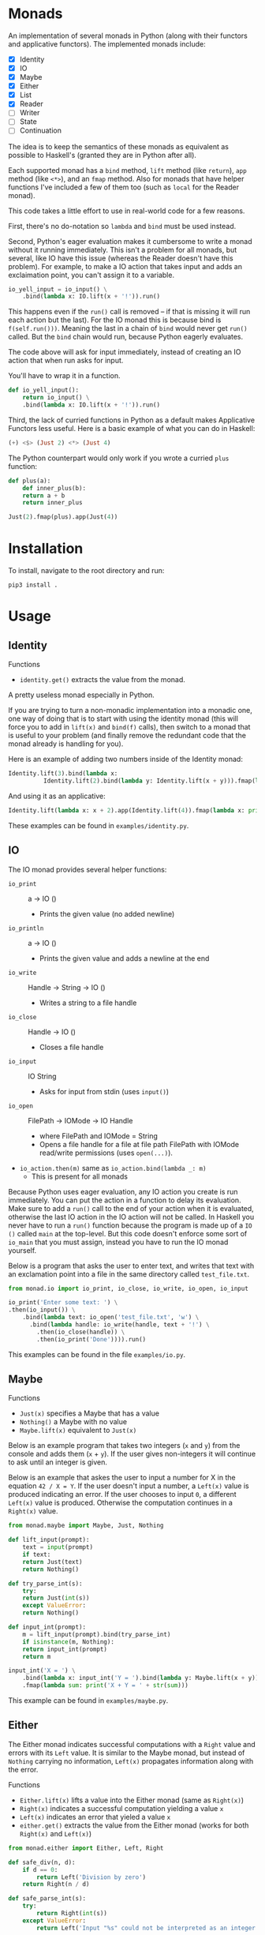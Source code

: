 * Monads
An implementation of several monads in Python (along with their functors and
applicative functors). The implemented monads include:

- [X] Identity
- [X] IO
- [X] Maybe
- [X] Either
- [X] List
- [X] Reader
- [ ] Writer
- [ ] State
- [ ] Continuation

The idea is to keep the semantics of these monads as equivalent as
possible to Haskell's (granted they are in Python after all).

Each supported monad has a ~bind~ method, ~lift~ method (like
~return~), ~app~ method (like ~<*>~), and an ~fmap~ method. Also for monads
that have helper functions I've included a few of them too (such as
~local~ for the Reader monad).

This code takes a little effort to use in real-world code for a few reasons.

First, there's no do-notation so ~lambda~  and
~bind~ must be used instead. 

Second, Python's eager evaluation makes it
cumbersome to write a monad without it running immediately. This isn't
a problem for all monads, but several, like IO have this issue
(whereas the Reader doesn't have this problem). For
example, to make a IO action that takes input and adds an exclaimation
point, you can't assign it to a variable.

#+BEGIN_SRC python
  io_yell_input = io_input() \
      .bind(lambda x: IO.lift(x + '!')).run()
#+END_SRC

This happens even if the ~run()~ call is removed -- if that is missing it will run
each action but the last). For the IO monad this is because bind is
~f(self.run()))~. Meaning the last in a chain of ~bind~ would never get
~run()~ called. But the ~bind~ chain would run, because Python eagerly evaluates.

The code above will ask for input immediately, instead of creating an
IO action that when run asks for input.

You'll have to wrap it in a function.

#+BEGIN_SRC python
  def io_yell_input():
      return io_input() \
	  .bind(lambda x: IO.lift(x + '!')).run()
#+END_SRC

Third, the lack of curried functions in Python as a
default makes Applicative Functors less useful. Here is a basic
example of what you can do in Haskell:

#+BEGIN_SRC haskell
(+) <$> (Just 2) <*> (Just 4)
#+END_SRC

The Python counterpart would only work if you wrote a curried ~plus~ function:

#+BEGIN_SRC python
  def plus(a):
      def inner_plus(b):
	  return a + b
      return inner_plus

  Just(2).fmap(plus).app(Just(4))
#+END_SRC

* Installation
To install, navigate to the root directory and run:
#+BEGIN_SRC shell
pip3 install .
#+END_SRC

* Usage
** Identity
Functions
- ~identity.get()~ extracts the value from the monad.

A pretty useless monad especially in Python.

If you are trying to turn a non-monadic implementation into a monadic
one, one way of doing that is to start with using the identity monad
(this will force you to add in ~lift(x)~ and ~bind(f)~ calls), then switch
to a monad that is useful to your problem (and finally remove the
redundant code that the monad already is handling for you).

Here is an example of adding two numbers inside of the Identity monad:
#+BEGIN_SRC python
  Identity.lift(3).bind(lambda x:
			Identity.lift(2).bind(lambda y: Identity.lift(x + y))).fmap(lambda x: print x)
#+END_SRC

And using it as an applicative:

#+BEGIN_SRC python
  Identity.lift(lambda x: x + 2).app(Identity.lift(4)).fmap(lambda x: print(x))
#+END_SRC
These examples can be found in ~examples/identity.py~.

** IO
The IO monad provides several helper functions:
- ~io_print~ :: a -> IO ()
  - Prints the given value (no added newline)
- ~io_println~ :: a -> IO ()
  - Prints the given value and adds a newline at the end
- ~io_write~ :: Handle -> String -> IO ()
  - Writes a string to a file handle
- ~io_close~ :: Handle -> IO ()
  - Closes a file handle
- ~io_input~ :: IO String
  - Asks for input from stdin (uses ~input()~)
- ~io_open~ :: FilePath -> IOMode -> IO Handle
  - where FilePath and IOMode = String
  - Opens a file handle for a file at file path FilePath with IOMode
    read/write permissions (uses ~open(...)~).
- ~io_action.then(m)~ same as ~io_action.bind(lambda _: m)~
  - This is present for all monads

Because Python uses eager evaluation, any IO action you create is run
immediately. You can put the action in a function to delay its
evaluation. Make sure to add a ~run()~ call to the end of your action
when it is evaluated, otherwise the last IO action in the IO action
will not be called. In Haskell you never have to run a ~run()~ function
because the program is made up of a ~IO ()~ called ~main~ at the
top-level. But this code doesn't enforce some sort of ~io_main~ that you
must assign, instead you have to run the IO monad yourself.

Below is a program that asks the user to enter text, and writes that
text with an exclamation point into a file in the same directory
called ~test_file.txt~.
#+BEGIN_SRC python
  from monad.io import io_print, io_close, io_write, io_open, io_input

  io_print('Enter some text: ') \
  .then(io_input()) \
      .bind(lambda text: io_open('test_file.txt', 'w') \
	    .bind(lambda handle: io_write(handle, text + '!') \
		  .then(io_close(handle)) \
		  .then(io_print('Done')))).run()
#+END_SRC
This examples can be found in the file ~examples/io.py~.

** Maybe
Functions
- ~Just(x)~ specifies a Maybe that has a value
- ~Nothing()~ a Maybe with no value
- ~Maybe.lift(x)~ equivalent to ~Just(x)~

Below is an example program that takes two integers (~x~ and ~y~) from the console
and adds them (~x~ + ~y~). If the user gives non-integers it will continue to ask
until an integer is given.

Below is an example that askes the user to input a number for X in the
equation ~42 / X = Y~. If the user doesn't input a number, a ~Left(x)~
value is produced indicating an error. If the user chooses to input ~0~,
a different ~Left(x)~ value is produced. Otherwise the computation
continues in a ~Right(x)~ value.

#+BEGIN_SRC python
  from monad.maybe import Maybe, Just, Nothing

  def lift_input(prompt):
      text = input(prompt)
      if text:
	  return Just(text)
      return Nothing()

  def try_parse_int(s):
      try:
	  return Just(int(s))
      except ValueError:
	  return Nothing()

  def input_int(prompt):
      m = lift_input(prompt).bind(try_parse_int)
      if isinstance(m, Nothing):
	  return input_int(prompt)
      return m

  input_int('X = ') \
      .bind(lambda x: input_int('Y = ').bind(lambda y: Maybe.lift(x + y))) \
      .fmap(lambda sum: print('X + Y = ' + str(sum)))
#+END_SRC
This example can be found in ~examples/maybe.py~.

** Either
The Either monad indicates successful computations with a ~Right~ value
and errors with its ~Left~ value. It is similar to the Maybe monad, but
instead of ~Nothing~ carrying no information, ~Left(x)~ propagates
information along with the error.

Functions
- ~Either.lift(x)~ lifts a value into the Either monad (same as
  ~Right(x)~)
- ~Right(x)~ indicates a successful computation yielding a value ~x~
- ~Left(x)~ indicates an error that yieled a value ~x~
- ~either.get()~ extracts the value from the Either monad (works for
  both ~Right(x)~ and ~Left(x)~)

#+BEGIN_SRC python
from monad.either import Either, Left, Right

def safe_div(n, d):
    if d == 0:
        return Left('Division by zero')
    return Right(n / d)

def safe_parse_int(s):
    try:
        return Right(int(s))
    except ValueError:
        return Left('Input "%s" could not be interpreted as an integer.' % s)

def safe_input_int(prompt):
    s = input(prompt)
    return safe_parse_int(s)
    
if __name__ == '__main__':
   e = safe_input_int('Enter a number to divide 42 by: ').bind(lambda i: \
            safe_div(42, i).bind(lambda v: print('42 / %s = %s' % (i, v))))
   if (isinstance(e, Left)):
       print('The Either monad indicated an error: ', end='')
       print(e.get())
#+END_SRC
This example can be found in ~examples/either.py~.

** Reader
Functions
- ~Reader.ask()~ creates a new reader that gets the environment
- ~reader.local(f)~ creates a new reader, that maps function ~f~ before
  running
- ~Reader.lift(x)~ creates a reader that ignores the environment, and
  yields the value ~x~ (equivalent to ~return~)

The Reader monad can be used to implicitly propagate a symbol table in
an interpreter. In the ~examples/reader.py~ file there is a complete
toy interpreter that works with the Reader monad.

The difference between using the reader monad and not is that the
evaluation returns a ~Reader Environment Value~. That means after
evaluating you have to call ~reader.run(env)~ and pass it an environment to
start with. Lexical scoping can be accomplished with the
~reader.local(f)~ function (it will extend the environment for all
readers that are created below that one).

#+BEGIN_SRC python
class Expr: pass
class Unit(Expr):
    '''
    Indicates no value
    '''
    def eval(self):
        return Reader.lift(UnitVal())

class Lit(Expr):
    '''
    A literal value (number, string, etc...)
    '''
    def __init__(self, val):
        self.val = val
        
    def eval(self):
        return Reader.lift(LitVal(self.val))

class Sym(Expr):
    '''
    A symbol (used as identifiers for functions)
    '''
    def __init__(self, name):
        self.name = name
        
    def eval(self):
        return Reader.ask().bind(lambda env: Reader.lift(env.lookup(self.name)))

class App(Expr):
    '''
    Function application (curried)
    '''
    def __init__(self, sym, expr):
        self.sym = sym
        self.expr = expr

    def eval(self):
        return \
            self.sym.eval().bind(lambda f: \
                self.expr.eval().bind(lambda v: \
                                      Reader.lift(f(v))))

class Let(Expr):
    '''
    Binds a name to a value, inside of the body
    '''
    def __init__(self, sym, expr, body):
        self.sym = sym
        self.expr = expr
        self.body = body

    def eval(self):
        return \
            self.expr.eval().bind(lambda v: \
                self.body.eval().local(lambda env: \
                    env.extend(self.sym, v)))

class If(Expr):
    '''
    If predicate ~pred~ is truthy, evaluates ~then~ part, otherwise evaluates ~other~ part
    '''
    def __init__(self, pred, then, other):
        self.pred = pred
        self.then = then
        self.other = other

    def eval(self):
        return self.pred.eval() \
                     .bind(lambda v: \
                        self.then.eval() if bool(v.val) else self.other.eval())
#+END_SRC

For this toy interpreter, there is a special Environment class (that
serves as the symbol table). It is made pure so that the
~reader.local(f)~ calls don't have side effects.

#+BEGIN_SRC python
class Environment:
    '''
    Pure lexical environment
    '''
    def __init__(self, env=None):
        self.env = env if env else []

    def extend(self, name, val):
        return Environment(self.env + [[name, val]])

    def lookup(self, name):
        for sym, val in reversed(self.env):
            if name == sym.name:
                return val
        raise Exception('Symbol %s not found in environment' % name)
#+END_SRC

The environment can be pre-loaded with built-in symbols. I have
included a few to do basic math with:

#+BEGIN_SRC python
DEFAULT_ENVIRONMENT = Environment([
    [Sym('+'), lambda x: lambda y: LitVal(x.val + y.val)],
    [Sym('-'), lambda x: lambda y: LitVal(x.val - y.val)],
    [Sym('*'), lambda x: lambda y: LitVal(x.val * y.val)],
    [Sym('/'), lambda x: lambda y: LitVal(x.val / y.val)],
    [Sym('sqrt'), lambda x: LitVal(math.sqrt(x.val))],    
    [Sym('print'), lambda x: [print(x.val), UnitVal()][1]],
    [Sym('input'), lambda x: [input(x.val), UnitVal()][1]],
    [Sym('pi'), LitVal(math.pi)],
])
#+END_SRC

Then a program can be written, evaluated, and the reader can be run on
it to yield a value:

#+BEGIN_SRC python
  val = Let(Sym('x'), Lit(5),
	  Let(Sym('y'), Lit(2),
	      Let(Sym('squaredSum'), App(App(Sym('+'), App(App(Sym('*'), Sym('x')), Sym('x'))),
					 App(App(Sym('*'), Sym('y')), Sym('y'))),
		  App(Sym('sqrt'), Sym('squaredSum'))))).eval().run(DEFAULT_ENVIRONMENT)
#+END_SRC

** List
The List monad is useful when doing computations over lists that may
or may not yield more than one result. The ~bind~ operator is a ~flatMap~.

Functions:
- ~list.get()~ extracts the Python list from the List monad
- ~List.lift(x)~ same as ~List([x])~

Below is an example of computing all right triangles that have lengths
1 to ~max~ (where ~max~ is some number given by the user) that have
integer hypotenuses. Is it useful? I'm not sure. But it demonstrates
the List monad.

This example also uses the Either monad to get an integer from the
user, and to validate that it is within 10 and 1000.

#+BEGIN_SRC python
import math

from monad.list import List
from monad.either import Left, Right
from either import safe_input_int

def validate_max(v):
    return Left('The max triangle side length must be between 10 and 1000.') if 10 > v < 1000 else Right(v)

class Answer:
    def __init__(self, a, b, c):
        self.a = a
        self.b = b
        self.c = c
        self.is_integer = c % 1 == 0

    def __repr__(self):
        return '%s^2 + %s^2 = %s^2' % (self.a, self.b, int(self.c) if self.is_integer else self.c)

if __name__ == '__main__':
    # computes all right triangles with lengths from 1 to the user inputed max length
    # where the hypotenuse is an integer
    v = safe_input_int('Enter a max triangle side length [10 - 1000]: ') \
        .bind(validate_max) \
        .bind(lambda max: \
              Right(List(range(1, max)).bind(lambda a: \
                    List(range(1, max)).bind(lambda b: List.lift(Answer(a, b, math.sqrt(a*a + b*b)))) \
                            .filter(lambda ans: ans.is_integer))))
    if isinstance(v, Left):
        print('An error has occured: ' + v.get())
    else:
        print('\n'.join(map(repr, v.get().get())))
#+END_SRC
This example can be found in ~examples/list.py~.
